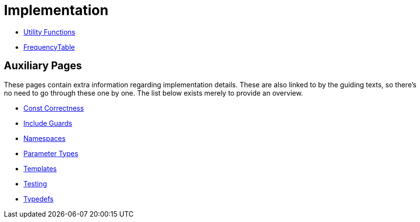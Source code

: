 # Implementation

* <<utility-functions#,Utility Functions>>
* <<frequency-table#,FrequencyTable>>

## Auxiliary Pages

These pages contain extra information regarding implementation details.
These are also linked to by the guiding texts, so there's no need to go through these one by one.
The list below exists merely to provide an overview.

* <<const-correctness#,Const Correctness>>
* <<include-guards#,Include Guards>>
* <<namespaces#,Namespaces>>
* <<parameter-types#,Parameter Types>>
* <<templates#,Templates>>
* <<testing#,Testing>>
* <<typedefs#,Typedefs>>
